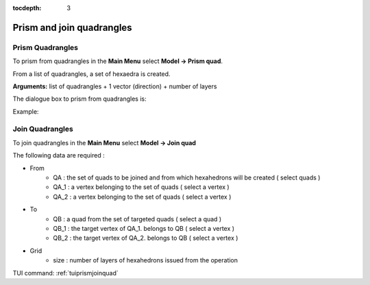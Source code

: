 :tocdepth: 3


.. _guiprismjoinquad:


========================== 
Prism and join quadrangles
==========================

.. _prismquad:

Prism Quadrangles
=================

To prism from quadrangles in the **Main Menu** select **Model -> Prism
quad**.

From a list of quadrangles, a set of hexaedra is created.

**Arguments:** list of quadrangles + 1 vector (direction) + number of layers

The dialogue box to prism from quadrangles is:


.. image:: _static/gui_prism_quads.png
   :align: center

.. centered::
   Prism From Quadrangles



Example:

.. image:: _static/prisme_gui.png
   :align: center

.. centered::
   Prism Quads



.. _joinquad:

Join Quadrangles
================

To join quadrangles in the **Main Menu** select **Model -> Join quad**

.. image:: _static/gui_join_quads.png
   :align: center

.. centered::
   Join Quadrangles Dialog Box


The following data are required :

- From
        - QA : the set of quads to be joined and from which hexahedrons will be created ( select quads  )
	- QA_1 : a vertex belonging to the set of quads ( select a vertex )
	- QA_2 : a vertex belonging to the set of quads ( select a vertex )

- To
        - QB : a quad from the set of targeted quads ( select a quad )
	- QB_1 : the target vertex of QA_1. belongs to QB ( select a vertex )
	- QB_2 : the target vertex of QA_2. belongs to QB ( select a vertex )

- Grid
        - size : number of layers of hexahedrons issued from the operation


TUI command: :ref:`tuiprismjoinquad`
